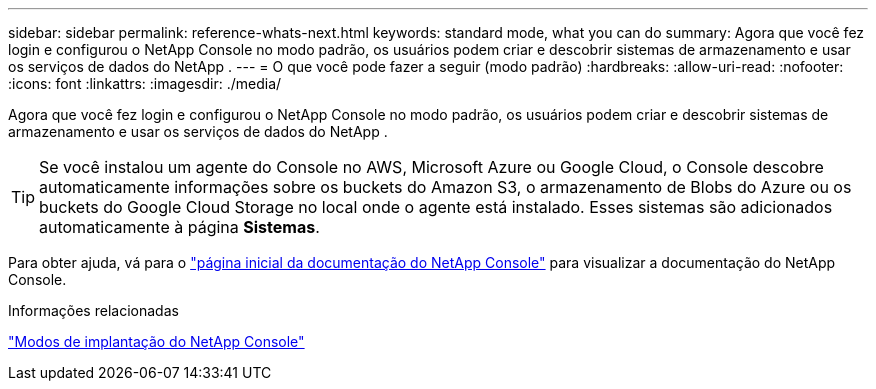 ---
sidebar: sidebar 
permalink: reference-whats-next.html 
keywords: standard mode, what you can do 
summary: Agora que você fez login e configurou o NetApp Console no modo padrão, os usuários podem criar e descobrir sistemas de armazenamento e usar os serviços de dados do NetApp . 
---
= O que você pode fazer a seguir (modo padrão)
:hardbreaks:
:allow-uri-read: 
:nofooter: 
:icons: font
:linkattrs: 
:imagesdir: ./media/


[role="lead"]
Agora que você fez login e configurou o NetApp Console no modo padrão, os usuários podem criar e descobrir sistemas de armazenamento e usar os serviços de dados do NetApp .


TIP: Se você instalou um agente do Console no AWS, Microsoft Azure ou Google Cloud, o Console descobre automaticamente informações sobre os buckets do Amazon S3, o armazenamento de Blobs do Azure ou os buckets do Google Cloud Storage no local onde o agente está instalado.  Esses sistemas são adicionados automaticamente à página *Sistemas*.

Para obter ajuda, vá para o https://docs.netapp.com/us-en/bluexp-family/["página inicial da documentação do NetApp Console"^] para visualizar a documentação do NetApp Console.

.Informações relacionadas
link:concept-modes.html["Modos de implantação do NetApp Console"]

